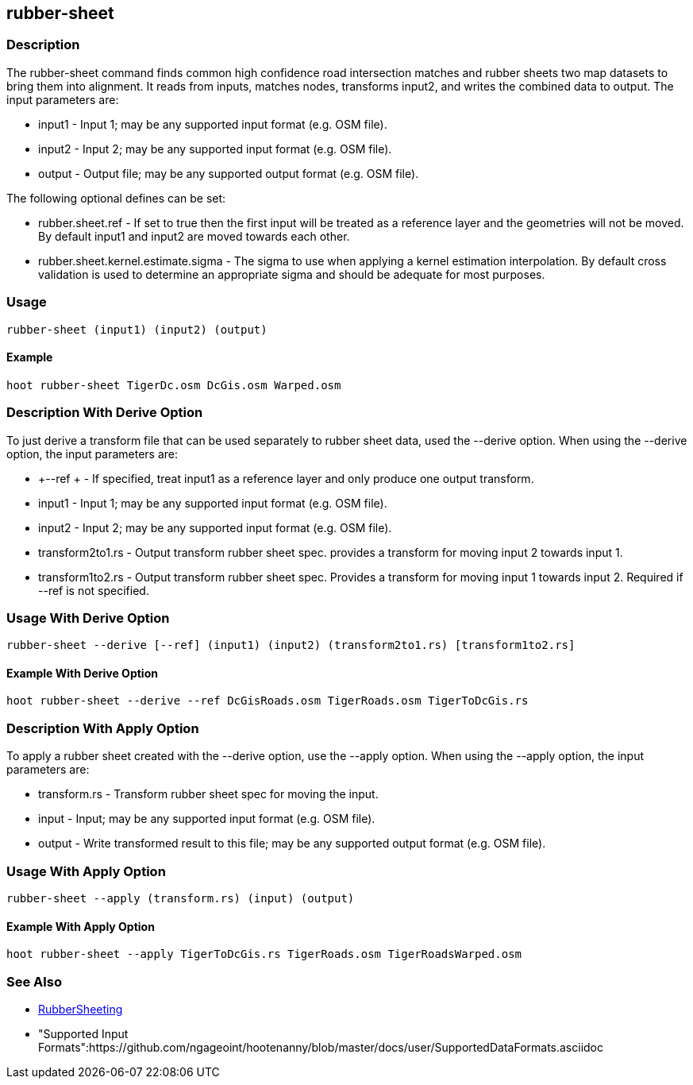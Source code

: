 [[rubber-sheet]]
== rubber-sheet

=== Description

The +rubber-sheet+ command finds common high confidence road intersection matches and rubber sheets two map datasets to bring them
into alignment.  It reads from inputs, matches nodes, transforms input2, and writes the combined data to output.  The input
parameters are:

* +input1+ - Input 1; may be any supported input format (e.g. OSM file).
* +input2+ - Input 2; may be any supported input format (e.g. OSM file).
* +output+ - Output file; may be any supported output format (e.g. OSM file).

The following optional defines can be set:

* +rubber.sheet.ref+                   - If set to true then the first input will be treated as a reference layer and the geometries
                                         will not be moved. By default +input1+ and +input2+ are moved towards each other.
* +rubber.sheet.kernel.estimate.sigma+ - The sigma to use when applying a kernel estimation interpolation. By default cross validation
                                         is used to determine an appropriate sigma and should be adequate for most purposes.

=== Usage

--------------------------------------
rubber-sheet (input1) (input2) (output)
--------------------------------------

==== Example

--------------------------------------
hoot rubber-sheet TigerDc.osm DcGis.osm Warped.osm
--------------------------------------

=== Description With Derive Option

To just derive a transform file that can be used separately to rubber sheet data, used the --derive option.  When using the --derive
option, the input parameters are:

* +--ref +           - If specified, treat input1 as a reference layer and only produce one
                       output transform.
* +input1+           - Input 1; may be any supported input format (e.g. OSM file).
* +input2+           - Input 2; may be any supported input format (e.g. OSM file).
* +transform2to1.rs+ - Output transform rubber sheet spec. provides a transform for moving input 2 towards input 1.
* +transform1to2.rs+ - Output transform rubber sheet spec. Provides a transform for moving input 1 towards input 2. Required if --ref is not 
                       specified.

=== Usage With Derive Option

--------------------------------------
rubber-sheet --derive [--ref] (input1) (input2) (transform2to1.rs) [transform1to2.rs]
--------------------------------------

==== Example With Derive Option

--------------------------------------
hoot rubber-sheet --derive --ref DcGisRoads.osm TigerRoads.osm TigerToDcGis.rs
--------------------------------------

=== Description With Apply Option

To apply a rubber sheet created with the --derive option, use the --apply option.  When using the --apply option, the input parameters
are:

* +transform.rs+ - Transform rubber sheet spec for moving the input.
* +input+        - Input; may be any supported input format (e.g. OSM file).
* +output+       - Write transformed result to this file; may be any supported output format (e.g. OSM file).

=== Usage With Apply Option

--------------------------------------
rubber-sheet --apply (transform.rs) (input) (output)
--------------------------------------

==== Example With Apply Option

--------------------------------------
hoot rubber-sheet --apply TigerToDcGis.rs TigerRoads.osm TigerRoadsWarped.osm
--------------------------------------

=== See Also

* <<hootalgo, RubberSheeting>>
* "Supported Input Formats":https://github.com/ngageoint/hootenanny/blob/master/docs/user/SupportedDataFormats.asciidoc
